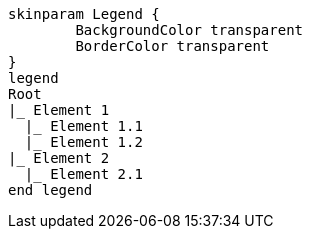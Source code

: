 [plantuml, format=svg, opts="inline"]
----
skinparam Legend {
	BackgroundColor transparent
	BorderColor transparent
}
legend 
Root
|_ Element 1
  |_ Element 1.1
  |_ Element 1.2
|_ Element 2
  |_ Element 2.1
end legend
----
